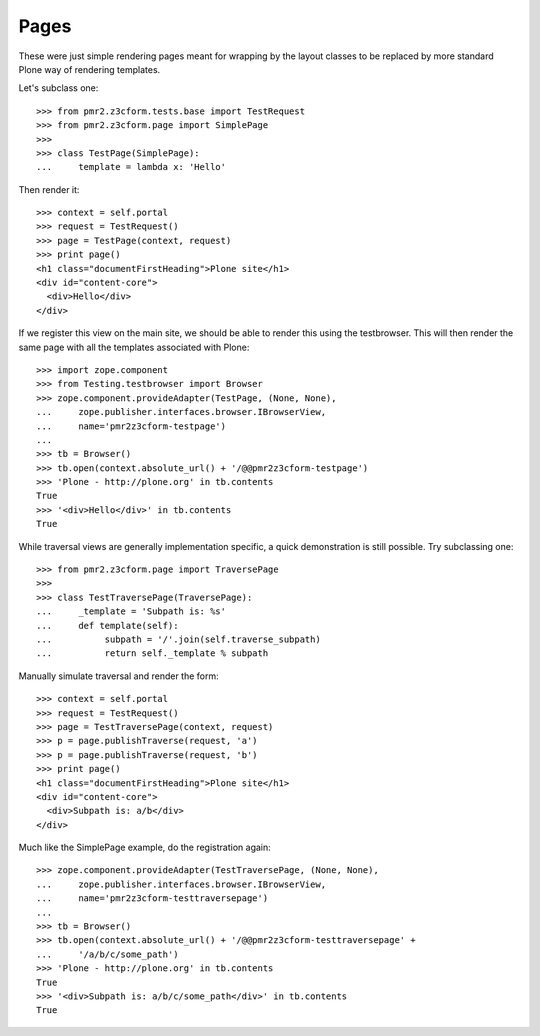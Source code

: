 Pages
=====

These were just simple rendering pages meant for wrapping by the layout
classes to be replaced by more standard Plone way of rendering 
templates.

Let's subclass one::

    >>> from pmr2.z3cform.tests.base import TestRequest
    >>> from pmr2.z3cform.page import SimplePage
    >>>
    >>> class TestPage(SimplePage):
    ...     template = lambda x: 'Hello'

Then render it::

    >>> context = self.portal
    >>> request = TestRequest()
    >>> page = TestPage(context, request)
    >>> print page()
    <h1 class="documentFirstHeading">Plone site</h1>
    <div id="content-core">
      <div>Hello</div>
    </div>

If we register this view on the main site, we should be able to render
this using the testbrowser.  This will then render the same page with
all the templates associated with Plone::

    >>> import zope.component
    >>> from Testing.testbrowser import Browser
    >>> zope.component.provideAdapter(TestPage, (None, None),
    ...     zope.publisher.interfaces.browser.IBrowserView,
    ...     name='pmr2z3cform-testpage')
    ... 
    >>> tb = Browser()
    >>> tb.open(context.absolute_url() + '/@@pmr2z3cform-testpage')
    >>> 'Plone - http://plone.org' in tb.contents
    True
    >>> '<div>Hello</div>' in tb.contents
    True

While traversal views are generally implementation specific, a quick
demonstration is still possible.  Try subclassing one::

    >>> from pmr2.z3cform.page import TraversePage
    >>>
    >>> class TestTraversePage(TraversePage):
    ...     _template = 'Subpath is: %s'
    ...     def template(self):
    ...          subpath = '/'.join(self.traverse_subpath)
    ...          return self._template % subpath

Manually simulate traversal and render the form::

    >>> context = self.portal
    >>> request = TestRequest()
    >>> page = TestTraversePage(context, request)
    >>> p = page.publishTraverse(request, 'a')
    >>> p = page.publishTraverse(request, 'b')
    >>> print page()
    <h1 class="documentFirstHeading">Plone site</h1>
    <div id="content-core">
      <div>Subpath is: a/b</div>
    </div>

Much like the SimplePage example, do the registration again::

    >>> zope.component.provideAdapter(TestTraversePage, (None, None),
    ...     zope.publisher.interfaces.browser.IBrowserView,
    ...     name='pmr2z3cform-testtraversepage')
    ... 
    >>> tb = Browser()
    >>> tb.open(context.absolute_url() + '/@@pmr2z3cform-testtraversepage' +
    ...     '/a/b/c/some_path')
    >>> 'Plone - http://plone.org' in tb.contents
    True
    >>> '<div>Subpath is: a/b/c/some_path</div>' in tb.contents
    True
